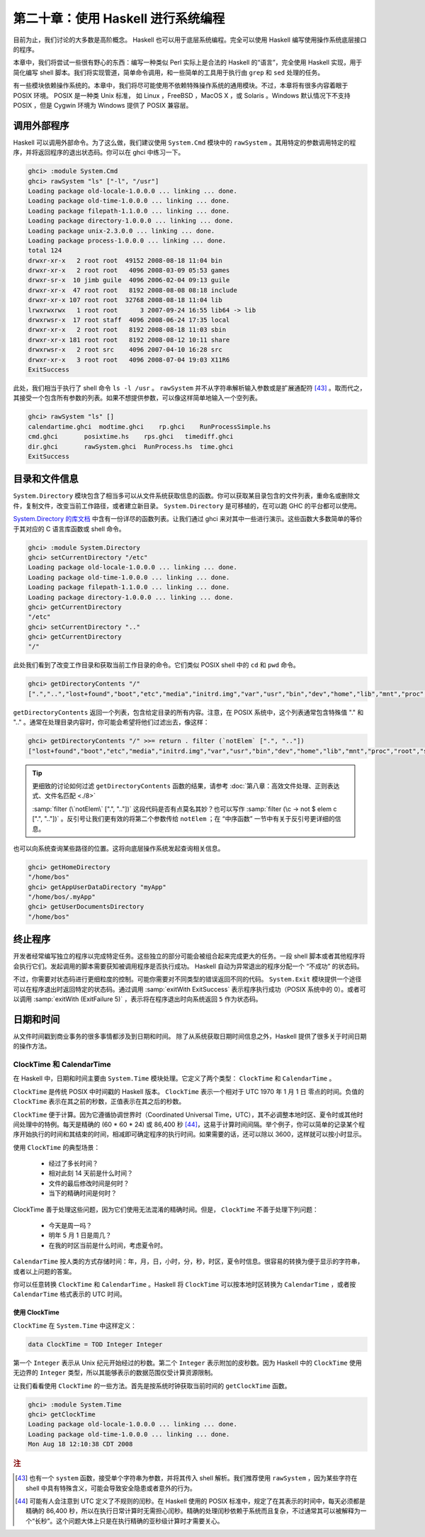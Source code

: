 第二十章：使用 Haskell 进行系统编程
===========================================================

目前为止，我们讨论的大多数是高阶概念。 Haskell 也可以用于底层系统编程。完全可以使用 Haskell 编写使用操作系统底层接口的程序。

本章中，我们将尝试一些很有野心的东西：编写一种类似 Perl 实际上是合法的 Haskell 的“语言”，完全使用 Haskell 实现，用于简化编写 shell 脚本。我们将实现管道，简单命令调用，和一些简单的工具用于执行由 ``grep`` 和 ``sed`` 处理的任务。

有一些模块依赖操作系统的。本章中，我们将尽可能使用不依赖特殊操作系统的通用模块。不过，本章将有很多内容着眼于 POSIX 环境。 POSIX 是一种类 Unix 标准， 如 Linux ，FreeBSD ，MacOS X ，或 Solaris 。Windows 默认情况下不支持 POSIX ，但是 Cygwin 环境为 Windows 提供了 POSIX 兼容层。

调用外部程序
-----------------

Haskell 可以调用外部命令。为了这么做，我们建议使用 ``System.Cmd`` 模块中的 ``rawSystem`` 。其用特定的参数调用特定的程序，并将返回程序的退出状态码。你可以在 ghci 中练习一下。

.. code-block:: haskell

   ghci> :module System.Cmd
   ghci> rawSystem "ls" ["-l", "/usr"]
   Loading package old-locale-1.0.0.0 ... linking ... done.
   Loading package old-time-1.0.0.0 ... linking ... done.
   Loading package filepath-1.1.0.0 ... linking ... done.
   Loading package directory-1.0.0.0 ... linking ... done.
   Loading package unix-2.3.0.0 ... linking ... done.
   Loading package process-1.0.0.0 ... linking ... done.
   total 124
   drwxr-xr-x   2 root root  49152 2008-08-18 11:04 bin
   drwxr-xr-x   2 root root   4096 2008-03-09 05:53 games
   drwxr-sr-x  10 jimb guile  4096 2006-02-04 09:13 guile
   drwxr-xr-x  47 root root   8192 2008-08-08 08:18 include
   drwxr-xr-x 107 root root  32768 2008-08-18 11:04 lib
   lrwxrwxrwx   1 root root      3 2007-09-24 16:55 lib64 -> lib
   drwxrwsr-x  17 root staff  4096 2008-06-24 17:35 local
   drwxr-xr-x   2 root root   8192 2008-08-18 11:03 sbin
   drwxr-xr-x 181 root root   8192 2008-08-12 10:11 share
   drwxrwsr-x   2 root src    4096 2007-04-10 16:28 src
   drwxr-xr-x   3 root root   4096 2008-07-04 19:03 X11R6
   ExitSuccess

此处，我们相当于执行了 shell 命令 ``ls -l /usr`` 。 ``rawSystem`` 并不从字符串解析输入参数或是扩展通配符 [43]_ 。取而代之，其接受一个包含所有参数的列表。如果不想提供参数，可以像这样简单地输入一个空列表。

.. code-block:: haskell

   ghci> rawSystem "ls" []
   calendartime.ghci  modtime.ghci    rp.ghci    RunProcessSimple.hs
   cmd.ghci       posixtime.hs    rps.ghci   timediff.ghci
   dir.ghci       rawSystem.ghci  RunProcess.hs  time.ghci
   ExitSuccess


目录和文件信息
-----------------

``System.Directory`` 模块包含了相当多可以从文件系统获取信息的函数。你可以获取某目录包含的文件列表，重命名或删除文件，复制文件，改变当前工作路径，或者建立新目录。 ``System.Directory`` 是可移植的，在可以跑 GHC 的平台都可以使用。

`System.Directory 的库文档 <http://hackage.haskell.org/package/directory-1.0.0.0/docs/System-Directory.html>`_ 中含有一份详尽的函数列表。让我们通过 ghci 来对其中一些进行演示。这些函数大多数简单的等价于其对应的 C 语言库函数或 shell 命令。

.. code-block:: haskell

   ghci> :module System.Directory
   ghci> setCurrentDirectory "/etc"
   Loading package old-locale-1.0.0.0 ... linking ... done.
   Loading package old-time-1.0.0.0 ... linking ... done.
   Loading package filepath-1.1.0.0 ... linking ... done.
   Loading package directory-1.0.0.0 ... linking ... done.
   ghci> getCurrentDirectory
   "/etc"
   ghci> setCurrentDirectory ".."
   ghci> getCurrentDirectory
   "/"

此处我们看到了改变工作目录和获取当前工作目录的命令。它们类似 POSIX shell 中的 ``cd`` 和 ``pwd`` 命令。

.. code-block:: haskell

   ghci> getDirectoryContents "/"
   [".","..","lost+found","boot","etc","media","initrd.img","var","usr","bin","dev","home","lib","mnt","proc","root","sbin","tmp","sys","lib64","srv","opt","initrd","vmlinuz",".rnd","www","ultra60","emul",".fonts.cache-1","selinux","razor-agent.log",".svn","initrd.img.old","vmlinuz.old","ugid-survey.bulkdata","ugid-survey.brief"]

``getDirectoryContents`` 返回一个列表，包含给定目录的所有内容。注意，在 POSIX 系统中，这个列表通常包含特殊值 "." 和 ".." 。通常在处理目录内容时，你可能会希望将他们过滤出去，像这样：

.. code-block:: haskell

   ghci> getDirectoryContents "/" >>= return . filter (`notElem` [".", ".."])
   ["lost+found","boot","etc","media","initrd.img","var","usr","bin","dev","home","lib","mnt","proc","root","sbin","tmp","sys","lib64","srv","opt","initrd","vmlinuz",".rnd","www","ultra60","emul",".fonts.cache-1","selinux","razor-agent.log",".svn","initrd.img.old","vmlinuz.old","ugid-survey.bulkdata","ugid-survey.brief"]


.. tip::

   更细致的讨论如何过滤 ``getDirectoryContents`` 函数的结果，请参考 :doc:`第八章：高效文件处理、正则表达式、文件名匹配 <./8>`
   
   :samp:`filter (\`notElem\` [".", ".."])` 这段代码是否有点莫名其妙？也可以写作 :samp:`filter (\c -> not $ elem c [".", ".."])` 。反引号让我们更有效的将第二个参数传给 ``notElem`` ；在 “中序函数” 一节中有关于反引号更详细的信息。

也可以向系统查询某些路径的位置。这将向底层操作系统发起查询相关信息。

.. code-block:: haskell
   
   ghci> getHomeDirectory
   "/home/bos"
   ghci> getAppUserDataDirectory "myApp"
   "/home/bos/.myApp"
   ghci> getUserDocumentsDirectory
   "/home/bos"

终止程序
-----------------

开发者经常编写独立的程序以完成特定任务。这些独立的部分可能会被组合起来完成更大的任务。一段 shell 脚本或者其他程序将会执行它们。发起调用的脚本需要获知被调用程序是否执行成功。 Haskell 自动为异常退出的程序分配一个 “不成功” 的状态码。

不过，你需要对状态码进行更细粒度的控制。可能你需要对不同类型的错误返回不同的代码。 ``System.Exit`` 模块提供一个途径可以在程序退出时返回特定的状态码。通过调用 :samp:`exitWith ExitSuccess` 表示程序执行成功（POSIX 系统中的 0）。或者可以调用 :samp:`exitWith (ExitFailure 5)` ，表示将在程序退出时向系统返回 ``5`` 作为状态码。

日期和时间
-----------------

从文件时间戳到商业事务的很多事情都涉及到日期和时间。 除了从系统获取日期时间信息之外，Haskell 提供了很多关于时间日期的操作方法。

ClockTime 和 CalendarTime
^^^^^^^^^^^^^^^^^

在 Haskell 中，日期和时间主要由 ``System.Time`` 模块处理。它定义了两个类型： ``ClockTime`` 和 ``CalendarTime`` 。

``ClockTime`` 是传统 POSIX 中时间戳的 Haskell 版本。 ``ClockTime`` 表示一个相对于 UTC 1970 年 1 月 1 日 零点的时间。负值的 ``ClockTime`` 表示在其之前的秒数，正值表示在其之后的秒数。

``ClockTime`` 便于计算。因为它遵循协调世界时（Coordinated Universal Time，UTC），其不必调整本地时区、夏令时或其他时间处理中的特例。每天是精确的 (60 * 60 * 24) 或 86,400 秒 [44]_，这易于计算时间间隔。举个例子，你可以简单的记录某个程序开始执行的时间和其结束的时间，相减即可确定程序的执行时间。如果需要的话，还可以除以 3600，这样就可以按小时显示。

使用 ``ClockTime`` 的典型场景：

    * 经过了多长时间？

    * 相对此刻 14 天前是什么时间？

    * 文件的最后修改时间是何时？

    * 当下的精确时间是何时？

ClockTime 善于处理这些问题，因为它们使用无法混淆的精确时间。但是， ``ClockTime`` 不善于处理下列问题：

    * 今天是周一吗？

    * 明年 5 月 1 日是周几？

    * 在我的时区当前是什么时间，考虑夏令时。

``CalendarTime`` 按人类的方式存储时间：年，月，日，小时，分，秒，时区，夏令时信息。很容易的转换为便于显示的字符串，或者以上问题的答案。

你可以任意转换 ``ClockTime`` 和 ``CalendarTime`` 。Haskell 将 ``ClockTime`` 可以按本地时区转换为 ``CalendarTime`` ，或者按 ``CalendarTime`` 格式表示的 UTC 时间。

使用 ClockTime
""""""""""""""""""""

``ClockTime`` 在 ``System.Time`` 中这样定义：

.. code-block:: haskell

   data ClockTime = TOD Integer Integer

第一个 ``Integer`` 表示从 Unix 纪元开始经过的秒数。第二个 ``Integer`` 表示附加的皮秒数。因为 Haskell 中的 ``ClockTime`` 使用无边界的 ``Integer`` 类型，所以其能够表示的数据范围仅受计算资源限制。

让我们看看使用 ``ClockTime`` 的一些方法。首先是按系统时钟获取当前时间的 ``getClockTime`` 函数。

.. code-block:: haskell

   ghci> :module System.Time
   ghci> getClockTime
   Loading package old-locale-1.0.0.0 ... linking ... done.
   Loading package old-time-1.0.0.0 ... linking ... done.
   Mon Aug 18 12:10:38 CDT 2008












.. rubric:: 注
.. [43] 也有一个 ``system`` 函数，接受单个字符串为参数，并将其传入 shell 解析。我们推荐使用 ``rawSystem`` ，因为某些字符在 shell 中具有特殊含义，可能会导致安全隐患或者意外的行为。
.. [44] 可能有人会注意到 UTC 定义了不规则的闰秒。在 Haskell 使用的 POSIX 标准中，规定了在其表示的时间中，每天必须都是精确的 86,400 秒，所以在执行日常计算时无需担心闰秒。精确的处理闰秒依赖于系统而且复杂，不过通常其可以被解释为一个“长秒”。这个问题大体上只是在执行精确的亚秒级计算时才需要关心。
